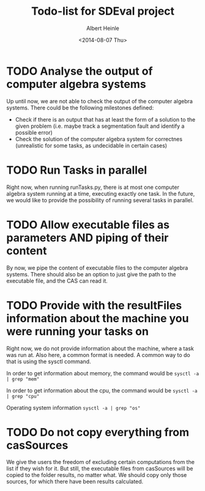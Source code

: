 #+TITLE: Todo-list for SDEval project
#+AUTHOR: Albert Heinle
#+DATE: <2014-08-07 Thu>

* TODO Analyse the output of computer algebra systems
Up until now, we are not able to check the output of the computer
algebra systems. There could be the following milestones defined:
 - Check if there is an output that has at least the form of a solution to the
   given problem (i.e. maybe track a segmentation fault and identify
   a possible error)
 - Check the solution of the computer algebra system for correctnes
   (unrealistic for some tasks, as undecidable in certain cases)

* TODO Run Tasks in parallel
Right now, when running runTasks.py, there is at most one computer
algebra system running at a time, executing exactly one task. In the
future, we would like to provide the possibility of running several
tasks in parallel.
* TODO Allow executable files as parameters AND piping of their content
By now, we pipe the content of executable files to the computer
algebra systems. There should also be an option to just give the path
to the executable file, and the CAS can read it.
* TODO Provide with the resultFiles information about the machine you were running your tasks on
Right now, we do not provide information about the machine, where a
task was run at. Also here, a common format is needed.
A common way to do that is using the sysctl command.

In order to get information about memory, the command would be
~sysctl -a | grep "mem"~

In order to get information about the cpu, the command would be
~sysctl -a | grep "cpu"~

Operating system information
~sysctl -a | grep "os"~
* TODO Do not copy everything from casSources
We give the users the freedom of excluding certain computations from
the list if they wish for it. But still, the executable files from
casSources will be copied to the folder results, no matter what. We
should copy only those sources, for which there have been results calculated.
